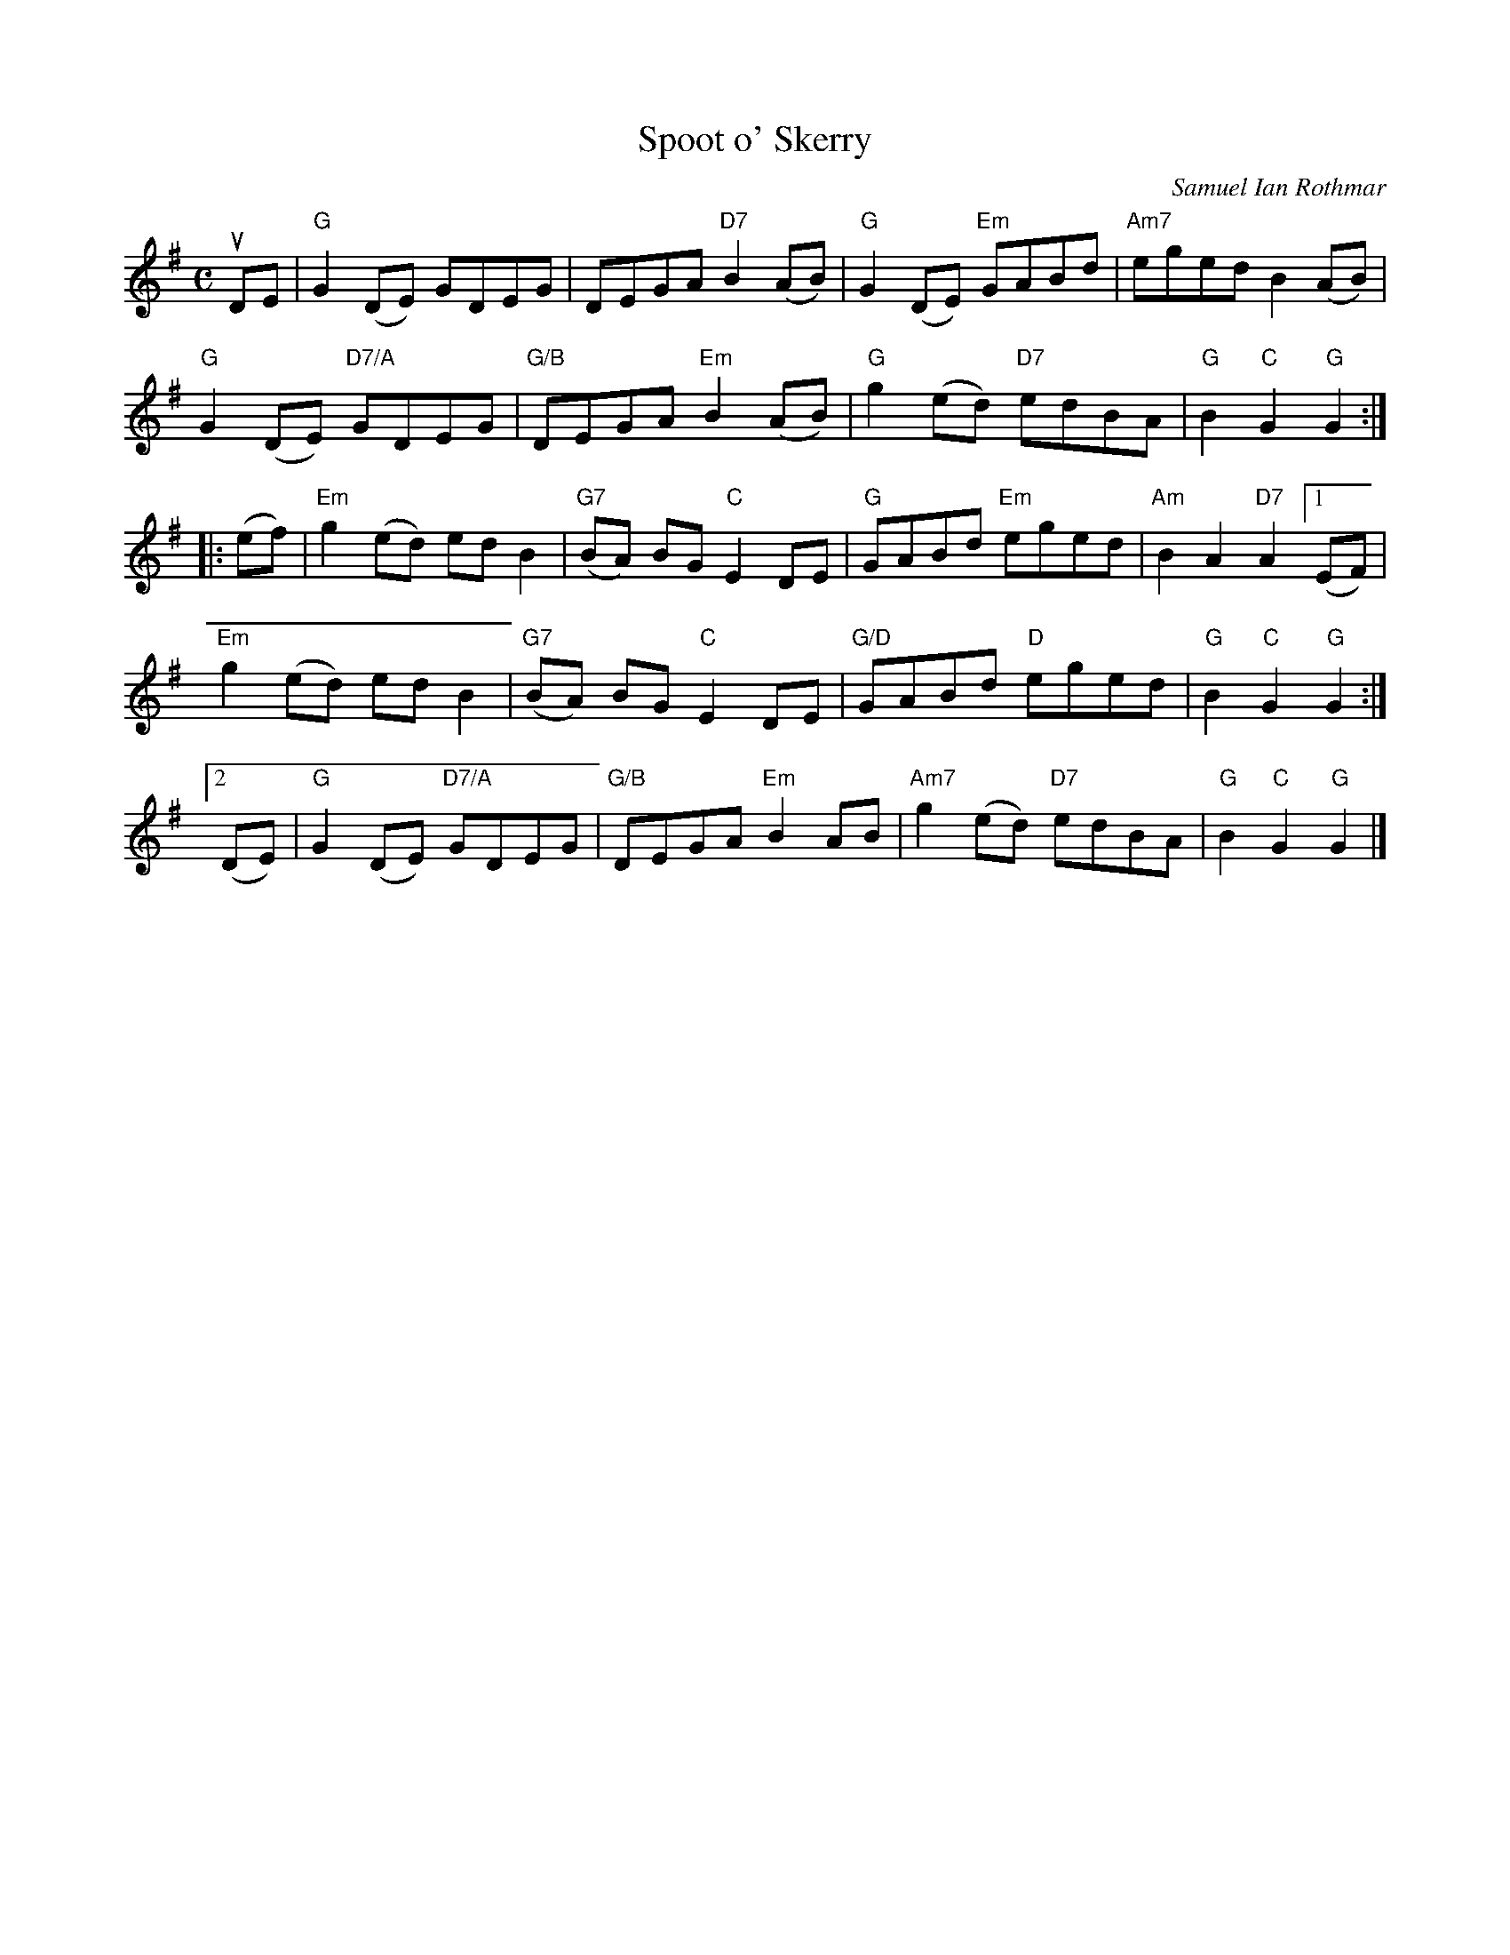 X:125
T:Spoot o' Skerry
C:Samuel Ian Rothmar
R:Reel
M:C
%%printtempo 0
Q:180
K:G
uDE|\
"G"G2 (DE) GDEG| DEGA "D7"B2 (AB)|"G" G2 (DE) "Em"GABd|"Am7"eged B2 (AB)|
"G"G2 (DE) "D7/A"GDEG| "G/B"DEGA "Em"B2 (AB)|"G"g2 (ed) "D7"edBA|"G"B2 "C"G2 "G"G2::
(ef)|\
"Em"g2 (ed) ed B2|"G7" (BA) BG "C"E2DE|"G" GABd "Em"eged|"Am" B2 A2 "D7"A2 [1 (EF)|
"Em"g2 (ed) ed B2|"G7" (BA) BG "C"E2DE|"G/D" GABd "D"eged|"G" B2 "C"G2 "G"G2:|
[2(DE)|\
"G"G2 (DE) "D7/A"GDEG|"G/B"DEGA "Em"B2 AB|"Am7"g2 (ed) "D7"edBA|"G"B2 "C"G2 "G"G2|]
